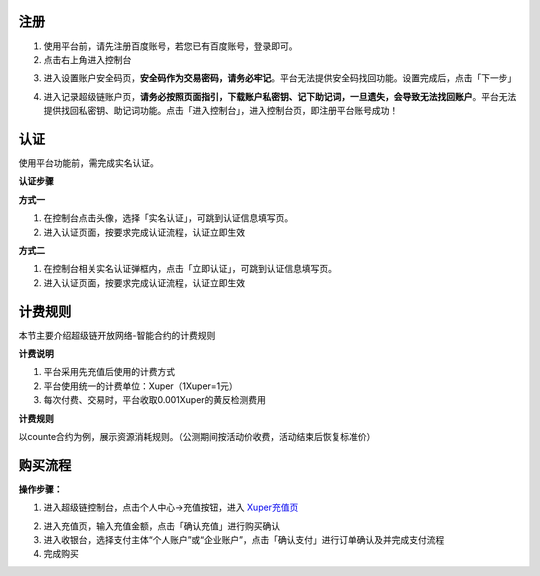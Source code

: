 
.. _register:

注册
----

1. 使用平台前，请先注册百度账号，若您已有百度账号，登录即可。
2. 点击右上角进入控制台

.. image:: images/cmd.png
    :align: center
    :width: 600px

3. 进入设置账户安全码页，**安全码作为交易密码，请务必牢记**。平台无法提供安全码找回功能。设置完成后，点击「下一步」

.. image:: images/set_sk.png
    :align: center
    :width: 600px

4. 进入记录超级链账户页，**请务必按照页面指引，下载账户私密钥、记下助记词，一旦遗失，会导致无法找回账户**。平台无法提供找回私密钥、助记词功能。点击「进入控制台」，进入控制台页，即注册平台账号成功！

.. image:: images/mnemonic.png
    :align: center
    :width: 600px

.. _auth:

认证
----

使用平台功能前，需完成实名认证。

**认证步骤**

**方式一**

1. 在控制台点击头像，选择「实名认证」，可跳到认证信息填写页。
2. 进入认证页面，按要求完成认证流程，认证立即生效

.. image:: images/auth1.png
    :align: center
    :width: 600px

**方式二**

1. 在控制台相关实名认证弹框内，点击「立即认证」，可跳到认证信息填写页。
2. 进入认证页面，按要求完成认证流程，认证立即生效

.. image:: images/auth2.png
    :align: center
    :width: 300px

.. _price:

计费规则
--------
本节主要介绍超级链开放网络-智能合约的计费规则

**计费说明**

1. 平台采用先充值后使用的计费方式
2. 平台使用统一的计费单位：Xuper（1Xuper=1元）
3. 每次付费、交易时，平台收取0.001Xuper的黄反检测费用

**计费规则**

以counte合约为例，展示资源消耗规则。（公测期间按活动价收费，活动结束后恢复标准价）

.. image:: images/gas_price.png
    :align: center
    :width: 500px

.. _recharge:

购买流程
--------

**操作步骤：**

1. 进入超级链控制台，点击个人中心->充值按钮，进入 `Xuper充值页 <https://xchain.baidu.com/n/console#/finance/wallet/recharge>`_

.. image:: images/recharge.png
    :align: center
    :width: 150px
 
2. 进入充值页，输入充值金额，点击「确认充值」进行购买确认
3. 进入收银台，选择支付主体“个人账户”或“企业账户”，点击「确认支付」进行订单确认及并完成支付流程
4. 完成购买
